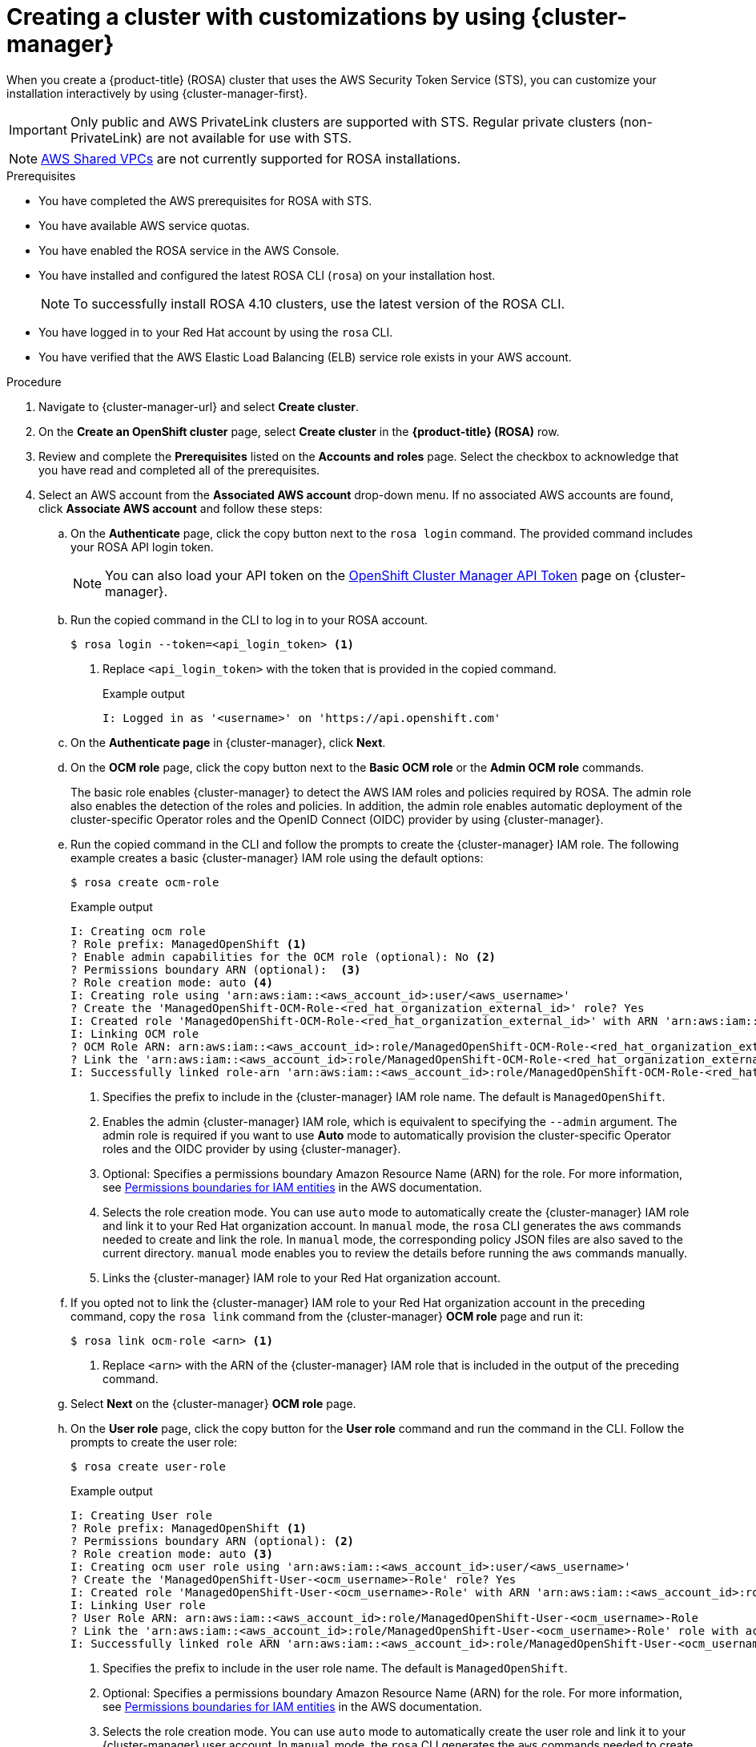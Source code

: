 // Module included in the following assemblies:
//
// * rosa_getting_started/rosa-getting-started.adoc

:_content-type: PROCEDURE
[id="rosa-sts-creating-cluster-customizations-ocm_{context}"]
= Creating a cluster with customizations by using {cluster-manager}

When you create a {product-title} (ROSA) cluster that uses the AWS Security Token Service (STS), you can customize your installation interactively by using {cluster-manager-first}.

[IMPORTANT]
====
Only public and AWS PrivateLink clusters are supported with STS. Regular private clusters (non-PrivateLink) are not available for use with STS.
====

[NOTE]
====
link:https://docs.aws.amazon.com/vpc/latest/userguide/vpc-sharing.html[AWS Shared VPCs] are not currently supported for ROSA installations.
====

.Prerequisites

* You have completed the AWS prerequisites for ROSA with STS.
* You have available AWS service quotas.
* You have enabled the ROSA service in the AWS Console.
* You have installed and configured the latest ROSA CLI (`rosa`) on your installation host.
+
[NOTE]
====
To successfully install ROSA 4.10 clusters, use the latest version of the ROSA CLI.
====
* You have logged in to your Red Hat account by using the `rosa` CLI.
* You have verified that the AWS Elastic Load Balancing (ELB) service role exists in your AWS account.

.Procedure

. Navigate to {cluster-manager-url} and select *Create cluster*.

. On the *Create an OpenShift cluster* page, select *Create cluster* in the *{product-title} (ROSA)* row.

. Review and complete the *Prerequisites* listed on the *Accounts and roles* page. Select the checkbox to acknowledge that you have read and completed all of the prerequisites.

. Select an AWS account from the *Associated AWS account* drop-down menu. If no associated AWS accounts are found, click *Associate AWS account* and follow these steps:
.. On the *Authenticate* page, click the copy button next to the `rosa login` command. The provided command includes your ROSA API login token.
+
[NOTE]
====
You can also load your API token on the link:https://console.redhat.com/openshift/token[OpenShift Cluster Manager API Token] page on {cluster-manager}.
====
+
.. Run the copied command in the CLI to log in to your ROSA account.
+
[source,terminal]
----
$ rosa login --token=<api_login_token> <1>
----
<1> Replace `<api_login_token>` with the token that is provided in the copied command.
+
.Example output
[source,terminal]
----
I: Logged in as '<username>' on 'https://api.openshift.com'
----
.. On the *Authenticate page* in {cluster-manager}, click *Next*.
.. On the *OCM role* page, click the copy button next to the *Basic OCM role* or the *Admin OCM role* commands.
+
The basic role enables {cluster-manager} to detect the AWS IAM roles and policies required by ROSA. The admin role also enables the detection of the roles and policies. In addition, the admin role enables automatic deployment of the cluster-specific Operator roles and the OpenID Connect (OIDC) provider by using {cluster-manager}.
.. Run the copied command in the CLI and follow the prompts to create the {cluster-manager} IAM role. The following example creates a basic {cluster-manager} IAM role using the default options:
+
[source,terminal]
----
$ rosa create ocm-role
----
+
.Example output
[source,terminal]
----
I: Creating ocm role
? Role prefix: ManagedOpenShift <1>
? Enable admin capabilities for the OCM role (optional): No <2>
? Permissions boundary ARN (optional):  <3>
? Role creation mode: auto <4>
I: Creating role using 'arn:aws:iam::<aws_account_id>:user/<aws_username>'
? Create the 'ManagedOpenShift-OCM-Role-<red_hat_organization_external_id>' role? Yes
I: Created role 'ManagedOpenShift-OCM-Role-<red_hat_organization_external_id>' with ARN 'arn:aws:iam::<aws_account_id>:role/ManagedOpenShift-OCM-Role-<red_hat_organization_external_id>'
I: Linking OCM role
? OCM Role ARN: arn:aws:iam::<aws_account_id>:role/ManagedOpenShift-OCM-Role-<red_hat_organization_external_id>
? Link the 'arn:aws:iam::<aws_account_id>:role/ManagedOpenShift-OCM-Role-<red_hat_organization_external_id>' role with organization '<red_hat_organization_id>'? Yes <5>
I: Successfully linked role-arn 'arn:aws:iam::<aws_account_id>:role/ManagedOpenShift-OCM-Role-<red_hat_organization_external_id>' with organization account '<red_hat_organization_id>'
----
<1> Specifies the prefix to include in the {cluster-manager} IAM role name. The default is `ManagedOpenShift`.
<2> Enables the admin {cluster-manager} IAM role, which is equivalent to specifying the `--admin` argument. The admin role is required if you want to use *Auto* mode to automatically provision the cluster-specific Operator roles and the OIDC provider by using {cluster-manager}.
<3> Optional: Specifies a permissions boundary Amazon Resource Name (ARN) for the role. For more information, see link:https://docs.aws.amazon.com/IAM/latest/UserGuide/access_policies_boundaries.html[Permissions boundaries for IAM entities] in the AWS documentation.
<4> Selects the role creation mode. You can use `auto` mode to automatically create the {cluster-manager} IAM role and link it to your Red Hat organization account. In `manual` mode, the `rosa` CLI generates the `aws` commands needed to create and link the role. In `manual` mode, the corresponding policy JSON files are also saved to the current directory. `manual` mode enables you to review the details before running the `aws` commands manually.
<5> Links the {cluster-manager} IAM role to your Red Hat organization account.
.. If you opted not to link the {cluster-manager} IAM role to your Red Hat organization account in the preceding command, copy the `rosa link` command from the {cluster-manager} *OCM role* page and run it:
+
[source,terminal]
----
$ rosa link ocm-role <arn> <1>
----
<1> Replace `<arn>` with the ARN of the {cluster-manager} IAM role that is included in the output of the preceding command.
.. Select *Next* on the {cluster-manager} *OCM role* page.
.. On the *User role* page, click the copy button for the *User role* command and run the command in the CLI. Follow the prompts to create the user role:
+
[source,terminal]
----
$ rosa create user-role
----
+
.Example output
[source,terminal]
----
I: Creating User role
? Role prefix: ManagedOpenShift <1>
? Permissions boundary ARN (optional): <2>
? Role creation mode: auto <3>
I: Creating ocm user role using 'arn:aws:iam::<aws_account_id>:user/<aws_username>'
? Create the 'ManagedOpenShift-User-<ocm_username>-Role' role? Yes
I: Created role 'ManagedOpenShift-User-<ocm_username>-Role' with ARN 'arn:aws:iam::<aws_account_id>:role/ManagedOpenShift-User-<ocm_username>-Role'
I: Linking User role
? User Role ARN: arn:aws:iam::<aws_account_id>:role/ManagedOpenShift-User-<ocm_username>-Role
? Link the 'arn:aws:iam::<aws_account_id>:role/ManagedOpenShift-User-<ocm_username>-Role' role with account '<ocm_user_account_id>'? Yes <4>
I: Successfully linked role ARN 'arn:aws:iam::<aws_account_id>:role/ManagedOpenShift-User-<ocm_username>-Role' with account '<ocm_user_account_id>'
----
<1> Specifies the prefix to include in the user role name. The default is `ManagedOpenShift`.
<2> Optional: Specifies a permissions boundary Amazon Resource Name (ARN) for the role. For more information, see link:https://docs.aws.amazon.com/IAM/latest/UserGuide/access_policies_boundaries.html[Permissions boundaries for IAM entities] in the AWS documentation.
<3> Selects the role creation mode. You can use `auto` mode to automatically create the user role and link it to your {cluster-manager} user account. In `manual` mode, the `rosa` CLI generates the `aws` commands needed to create and link the role. In `manual` mode, the corresponding policy JSON files are also saved to the current directory. `manual` mode enables you to review the details before running the `aws` commands manually.
<4> Links the user role to your {cluster-manager} user account.
.. If you opted not to link the user role to your {cluster-manager} user account in the preceding command, copy the `rosa link` command from the {cluster-manager} *User role* page and run it:
+
[source,terminal]
----
$ rosa link user-role <arn> <1>
----
<1> Replace `<arn>` with the ARN of the user role that is included in the output of the preceding command.
.. On the {cluster-manager} *User role* page, select *Ok*.
.. Under the *Accounts and roles* page, verify that your AWS account is listed as an *Associated AWS account*.

. If the required AWS IAM *Account roles* are not automatically detected and listed on the *Accounts and roles* page, create the roles and policies:
.. Click the copy buffer next to the `rosa create account-roles` command. Run the command in the CLI to create the required AWS account-wide roles and policies, including the Operator policies::
+
[source,terminal]
----
$ rosa create account-roles
----
+
.Example output
[source,terminal]
----
I: Logged in as '<ocm_username>' on 'https://api.openshift.com'
I: Validating AWS credentials...
I: AWS credentials are valid!
I: Validating AWS quota...
I: AWS quota ok. If cluster installation fails, validate actual AWS resource usage against https://docs.openshift.com/rosa/rosa_getting_started/rosa-required-aws-service-quotas.html
I: Verifying whether OpenShift command-line tool is available...
I: Current OpenShift Client Version: 4.9.12
I: Creating account roles
? Role prefix: ManagedOpenShift <1>
? Permissions boundary ARN (optional): <2>
? Role creation mode: auto <3>
I: Creating roles using 'arn:aws:iam::<aws_account_number>:user/<aws_username>'
? Create the 'ManagedOpenShift-Installer-Role' role? Yes <4>
I: Created role 'ManagedOpenShift-Installer-Role' with ARN 'arn:aws:iam::<aws_account_number>:role/ManagedOpenShift-Installer-Role'
? Create the 'ManagedOpenShift-ControlPlane-Role' role? Yes <4>
I: Created role 'ManagedOpenShift-ControlPlane-Role' with ARN 'arn:aws:iam::<aws_account_number>:role/ManagedOpenShift-ControlPlane-Role'
? Create the 'ManagedOpenShift-Worker-Role' role? Yes <4>
I: Created role 'ManagedOpenShift-Worker-Role' with ARN 'arn:aws:iam::<aws_account_number>:role/ManagedOpenShift-Worker-Role'
? Create the 'ManagedOpenShift-Support-Role' role? Yes <4>
I: Created role 'ManagedOpenShift-Support-Role' with ARN 'arn:aws:iam::<aws_account_number>:role/ManagedOpenShift-Support-Role'
? Create the operator policies? Yes <5>
I: Created policy with ARN 'arn:aws:iam::<aws_account_number>:policy/ManagedOpenShift-openshift-cloud-credential-operator-cloud-crede'
I: Created policy with ARN 'arn:aws:iam::<aws_account_number>:policy/ManagedOpenShift-openshift-image-registry-installer-cloud-creden'
I: Created policy with ARN 'arn:aws:iam::<aws_account_number>:policy/ManagedOpenShift-openshift-ingress-operator-cloud-credentials'
I: Created policy with ARN 'arn:aws:iam::<aws_account_number>:policy/ManagedOpenShift-openshift-cluster-csi-drivers-ebs-cloud-credent'
I: Created policy with ARN 'arn:aws:iam::<aws_account_number>:policy/ManagedOpenShift-openshift-cloud-network-config-controller-cloud'
I: Created policy with ARN 'arn:aws:iam::<aws_account_number>:policy/ManagedOpenShift-openshift-machine-api-aws-cloud-credentials'
I: To create a cluster with these roles, run the following command:
rosa create cluster --sts
----
<1> Specifies the prefix to include in the {cluster-manager} IAM role name. The default is `ManagedOpenShift`.
<2> Optional: Specifies a permissions boundary Amazon Resource Name (ARN) for the role. For more information, see link:https://docs.aws.amazon.com/IAM/latest/UserGuide/access_policies_boundaries.html[Permissions boundaries for IAM entities] in the AWS documentation.
<3> Selects the role creation mode. You can use `auto` mode to automatically create the account wide roles and policies. In `manual` mode, the `rosa` CLI generates the `aws` commands needed to create the roles and policies. In `manual` mode, the corresponding policy JSON files are also saved to the current directory. `manual` mode enables you to review the details before running the `aws` commands manually.
<4> Creates the account-wide installer, control plane, worker and support roles and corresponding IAM policies. For more information, see _Account-wide IAM role and policy reference_.
<5> Creates the cluster-specific Operator IAM roles that permit the ROSA cluster Operators to carry out core OpenShift functionality. For more information, see _Account-wide IAM role and policy reference_.
.. On the *Accounts and roles* page, click *Refresh ARNs* and verify that the installer, support, worker, and control plane account roles are detected.

. Select *Next*.

. On the *Cluster details* page, provide a name for your cluster and specify the cluster details:
.. Add a *Cluster name*.
.. Select a cluster version from the *Version* drop-down menu.
.. Select a cloud provider region from the *Region* drop-down menu.
.. Select a *Single zone* or *Multi-zone* configuration.
.. Leave *Enable user workload monitoring* selected to monitor your own projects in isolation from Red Hat Site Reliability Engineer (SRE) platform metrics. This option is enabled by default.
.. Optional: Select *Enable additional etcd encryption* if you require etcd key value encryption. With this option, the etcd key values are encrypted, but not the keys. This option is in addition to the control plane storage encryption that encrypts the etcd volumes in {product-title} clusters by default.
+
[NOTE]
====
By enabling etcd encryption for the key values in etcd, you will incur a performance overhead of approximately 20%. The overhead is a result of introducing this second layer of encryption, in addition to the default control plane storage encryption that encrypts the etcd volumes. Consider enabling etcd encryption only if you specifically require it for your use case.
====
.. Optional: Select *Encrypt persistent volumes with customer keys* if you want to provide your own AWS Key Management Service (KMS) key Amazon Resource Name (ARN). The key is used for encryption of persistent volumes in your cluster.
.. Click *Next*.

. On the *Default machine pool* page, select a *Compute node instance type*.
+
[NOTE]
====
After your cluster is created, you can change the number of compute nodes in your cluster, but you cannot change the compute node instance type in the default machine pool. The number and types of nodes available to you depend on whether you use single or multiple availability zones. They also depend on what is enabled and available in your AWS account and the selected region.
====

. Optional: Configure autoscaling for the default machine pool:
.. Select *Enable autoscaling* to automatically scale the number of machines in your default machine pool to meet the deployment needs.
.. Set the minimum and maximum node count limits for autoscaling. The cluster autoscaler does not reduce or increase the default machine pool node count beyond the limits that you specify.
+
--
** If you deployed your cluster using a single availability zone, set the *Minimum node count* and *Maximum node count*. This defines the minimum and maximum compute node limits in the availability zone.
** If you deployed your cluster using multiple availability zones, set the *Minimum nodes per zone* and *Maximum nodes per zone*. This defines the minimum and maximum compute node limits per zone.
--
+
[NOTE]
====
Alternatively, you can set your autoscaling preferences for the default machine pool after the machine pool is created.
====

. If you did not enable autoscaling, select a compute node count for your default machine pool:
** If you deployed your cluster using a single availability zone, select a *Compute node count* from the drop-down menu. This defines the number of compute nodes to provision to the machine pool for the zone.
** If you deployed your cluster using multiple availability zones, select a *Compute node count (per zone)* from the drop-down menu. This defines the number of compute nodes to provision to the machine pool per zone.

. Optional: Expand *Edit node labels* to add labels to your nodes. Click *Add label* to add more node labels and select *Next*.

. In the *Cluster privacy* section of the *Network configuration* page, select *Public* or *Private* to use either public or private API endpoints and application routes for your cluster.
+
[IMPORTANT]
====
If you are using private API endpoints, you cannot access your cluster until you update the network settings in your cloud provider account.
====

. Optional: If you opted to use public API endpoints, you can select *Install into an existing VPC* to install your cluster into an existing VPC.
+
[NOTE]
====
If you opted to use private API endpoints, you must use an existing VPC and PrivateLink and the *Install into an existing VPC* and *Use a PrivateLink* options are automatically selected. With these options, the Red Hat Site Reliability Engineering (SRE) team can connect to the cluster to assist with support by using only AWS PrivateLink endpoints.
====

. Optional: If you are installing your cluster into an existing VPC, select *Configure a cluster-wide proxy* to enable an HTTP or HTTPS proxy to deny direct access to the internet from your cluster.

. Click *Next*.

. If you opted to install the cluster in an existing AWS VPC, provide your *Virtual Private Cloud (VPC) subnet settings*.
+
[NOTE]
====
You must ensure that your VPC is configured with a public and a private subnet for each availability zone that you want the cluster installed into. If you opted to use PrivateLink, only private subnets are required.
====

. In the *CIDR ranges* dialog, configure custom classless inter-domain routing (CIDR) ranges or use the defaults that are provided and click *Next*.
+
[NOTE]
====
If you are installing into a VPC, the *Machine CIDR* range must match the VPC subnets.
====
+
[IMPORTANT]
====
CIDR configurations cannot be changed later. Confirm your selections with your network administrator before proceeding.
====

. Under the *Cluster roles and policies* page, select your preferred cluster-specific Operator IAM role and OIDC provider creation mode.
+
//With *Manual* mode, you can use either AWS CloudFormation, `rosa` CLI commands, or `aws` CLI commands to generate the required Operator roles and OIDC provider for your cluster. *Manual* mode enables you to review the details before using your preferred option to create the IAM resources manually and complete your cluster installation.
With *Manual* mode, you can use either `rosa` CLI commands or `aws` CLI commands to generate the required Operator roles and OIDC provider for your cluster. *Manual* mode enables you to review the details before using your preferred option to create the IAM resources manually and complete your cluster installation.
+
Alternatively, you can use *Auto* mode to automatically create the Operator roles and OIDC provider.
+
[NOTE]
====
To enable *Auto* mode, the {cluster-manager} IAM role must have administrator capabilities.
====

. Optional: Specify a *Custom operator roles prefix* for your cluster-specific Operator IAM roles.
+
[NOTE]
====
By default, the cluster-specific Operator role names are prefixed with the cluster name and random 4-digit hash. You can optionally specify a custom prefix to replace `<cluster_name>-<hash>` in the role names. The prefix is applied when you create the cluster-specific Operator IAM roles. For information about the prefix, see _About custom Operator IAM role prefixes_.
====

. Select *Next*.

. On the *Cluster update strategy* page, configure your update preferences:
.. Choose a cluster update method:
** Select *Individual updates* if you want to schedule each update individually. This is the default option.
** Select *Recurring updates* to update your cluster on your preferred day and start time, when updates are available.
+
[IMPORTANT]
====
Even when you opt for recurring updates, you must update the account-wide and cluster-specific IAM resources before you upgrade your cluster between minor releases.
====
+
[NOTE]
====
You can review the end-of-life dates in the update life cycle documentation for {product-title}. For more information, see _{product-title} update life cycle_.
====
+
.. If you opted for recurring updates, select a preferred day of the week and upgrade start time in UTC from the drop-down menus.
.. Optional: You can set a grace period for *Node draining* during cluster upgrades. A *1 hour* grace period is set by default.
.. Click *Next*.
+
[NOTE]
====
In the event of critical security concerns that significantly impact the security or stability of a cluster, Red Hat Site Reliability Engineering (SRE) might schedule automatic updates to the latest z-stream version that is not impacted. The updates are applied within 48 hours after customer notifications are provided. For a description of the critical impact security rating, see link:https://access.redhat.com/security/updates/classification[Understanding Red Hat security ratings].
====

. Review the summary of your selections and click *Create cluster* to start the cluster installation.

. If you opted to use *Manual* mode, create the cluster-specific Operator roles and OIDC provider manually to continue the installation:
+
--
//.. In the *Action required to continue installation* dialog, select either the *AWS CloudFormation*, *AWS CLI*, or *ROSA CLI* tab and manually create the resources:
.. In the *Action required to continue installation* dialog, select either the *AWS CLI* or *ROSA CLI* tab and manually create the resources:
//** If you opted to use the *AWS CloudFormation* method, click the copy button next to the `aws cloudformation` commands and run them in the CLI.
** If you opted to use the *AWS CLI* method, click *Download .zip*, save the file, and then extract the AWS CLI command and policy files. Then, run the provided `aws` commands in the CLI.
+
[NOTE]
====
You must run the `aws` commands in the directory that contains the policy files.
====
** If you opted to use the *ROSA CLI* method, click the copy button next to the `rosa create` commands and run them in the CLI.
.. In the *Action required to continue installation* dialog, click *x* to return to the *Overview* page for your cluster.
.. Verify that the cluster *Status* in the *Details* section of the *Overview* page for your cluster has changed from *Waiting* to *Installing*. There might be a short delay of approximately two minutes before the status changes.
--
+
[NOTE]
====
If you opted to use *Auto* mode, {cluster-manager} creates the Operator roles and the OIDC provider automatically.
====

.Verification

* You can monitor the progress of the installation in the *Overview* page for your cluster. You can view the installation logs on the same page. Your cluster is ready when the *Status* in the *Details* section of the page is listed as *Ready*.
+
[NOTE]
====
If the installation fails or the cluster *State* does not change to *Ready* after about 40 minutes, check the installation troubleshooting documentation for details. For more information, see _Troubleshooting installations_. For steps to contact Red Hat Support for assistance, see _Getting support for Red Hat OpenShift Service on AWS_.
====

